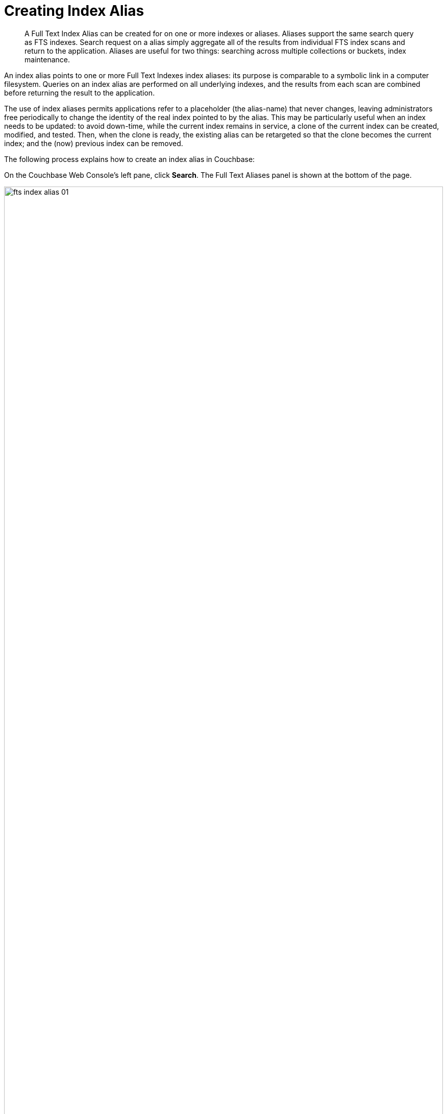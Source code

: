 = Creating Index Alias

[abstract]
A Full Text Index Alias can be created for on one or more indexes or aliases. Aliases support the same search query as FTS indexes.  Search request on a alias simply aggregate all of the results from individual FTS index scans and return to the application. Aliases are useful for two things: searching across multiple collections or buckets, index maintenance.
 
An index alias points to one or more Full Text Indexes index aliases: its purpose is comparable to a symbolic link in a computer filesystem. Queries on an index alias are performed on all underlying indexes, and the results from each scan are combined before returning the result to the application.

The use of index aliases permits applications refer to a placeholder (the alias-name) that never changes, leaving administrators free periodically to change the identity of the real index pointed to by the alias. This may be particularly useful when an index needs to be updated: to avoid down-time, while the current index remains in service, a clone of the current index can be created, modified, and tested. Then, when the clone is ready, the existing alias can be retargeted so that the clone becomes the current index; and the (now) previous index can be removed.

The following process explains how to create an index alias in Couchbase:

On the Couchbase Web Console's left pane, click *Search*. The Full Text Aliases panel is shown at the bottom of the page.

[#fts_full_text_aliases_panel]
image::fts-index-alias-01.png[,100%,align=left]

Now, click *+ Add Alias* to add  new alias. The Add Alias page opens.

[#fts_add_alias_screen]
image::fts-index-alias-02.png[,100%,align=left]

Now, let's create an alias named travelSampleIndexesAlias containing two indexes: travel-sample-index-stored and travel-sample-index-unstored.  In the Add Alias page, add the alias name in the *Index Name* field. Then select one or more indexes to add from the *Target Indexes* list. The selected index is highlighted in a separate color.

Finally, click *Create Index Alias*. The new index alias is added to the list in the Full Text Aliases panel.

[#fts_add_alias_page_with_alias]
image::fts-index-alias-03.png[,100%,align=left]

=== **R**ole **B**ased **A**ccess **C**ontrol rules for Index-Alias

For accessing an index-alias, the user needs to have the reader permissions for all the comprising index definitions in the alias.

=== Index Lifecycle Implications

If any of the index definition comprised within the index-alias gets deleted, then the index-alias would become invalid immediately. It would throw respective error messages upon any further access.

Additionally, alias definitions can include other FTS index aliases.

